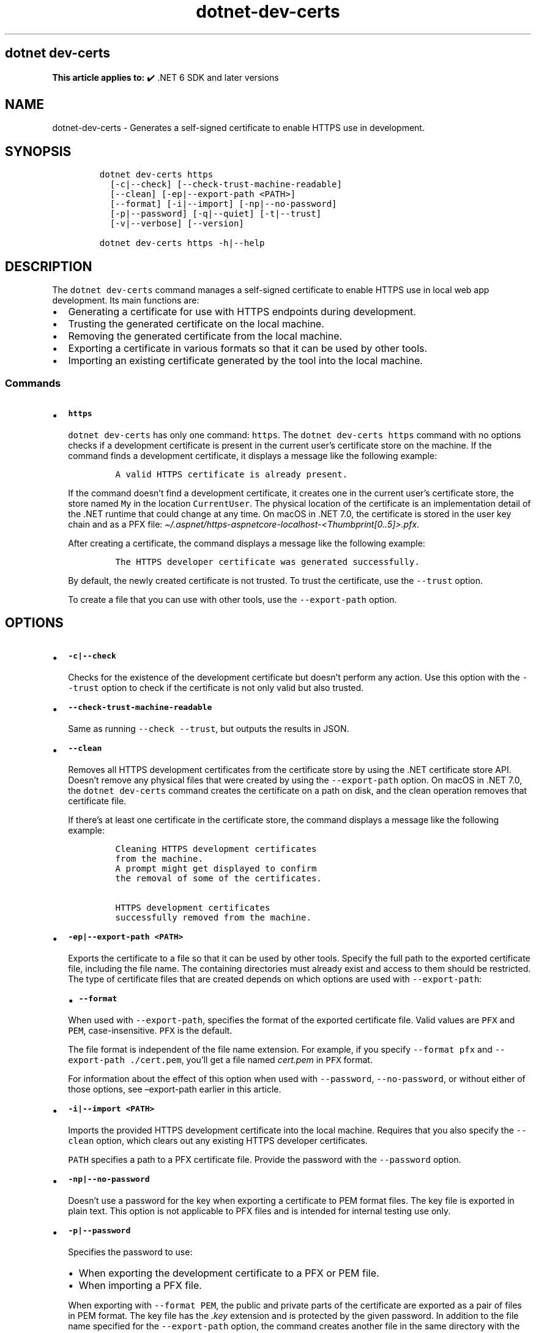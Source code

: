'\" t
.\" Automatically generated by Pandoc 2.18
.\"
.\" Define V font for inline verbatim, using C font in formats
.\" that render this, and otherwise B font.
.ie "\f[CB]x\f[]"x" \{\
. ftr V B
. ftr VI BI
. ftr VB B
. ftr VBI BI
.\}
.el \{\
. ftr V CR
. ftr VI CI
. ftr VB CB
. ftr VBI CBI
.\}
.TH "dotnet-dev-certs" "1" "2025-10-17" "" ".NET Documentation"
.hy
.SH dotnet dev-certs
.PP
\f[B]This article applies to:\f[R] \[u2714]\[uFE0F] .NET 6 SDK and later versions
.SH NAME
.PP
dotnet-dev-certs - Generates a self-signed certificate to enable HTTPS use in development.
.SH SYNOPSIS
.IP
.nf
\f[C]
dotnet dev-certs https 
  [-c|--check] [--check-trust-machine-readable] 
  [--clean] [-ep|--export-path <PATH>]
  [--format] [-i|--import] [-np|--no-password]
  [-p|--password] [-q|--quiet] [-t|--trust]
  [-v|--verbose] [--version]

dotnet dev-certs https -h|--help
\f[R]
.fi
.SH DESCRIPTION
.PP
The \f[V]dotnet dev-certs\f[R] command manages a self-signed certificate to enable HTTPS use in local web app development.
Its main functions are:
.IP \[bu] 2
Generating a certificate for use with HTTPS endpoints during development.
.IP \[bu] 2
Trusting the generated certificate on the local machine.
.IP \[bu] 2
Removing the generated certificate from the local machine.
.IP \[bu] 2
Exporting a certificate in various formats so that it can be used by other tools.
.IP \[bu] 2
Importing an existing certificate generated by the tool into the local machine.
.SS Commands
.IP \[bu] 2
\f[B]\f[VB]https\f[B]\f[R]
.RS 2
.PP
\f[V]dotnet dev-certs\f[R] has only one command: \f[V]https\f[R].
The \f[V]dotnet dev-certs https\f[R] command with no options checks if a development certificate is present in the current user\[cq]s certificate store on the machine.
If the command finds a development certificate, it displays a message like the following example:
.IP
.nf
\f[C]
A valid HTTPS certificate is already present.
\f[R]
.fi
.PP
If the command doesn\[cq]t find a development certificate, it creates one in the current user\[cq]s certificate store, the store named \f[V]My\f[R] in the location \f[V]CurrentUser\f[R].
The physical location of the certificate is an implementation detail of the .NET runtime that could change at any time.
On macOS in .NET 7.0, the certificate is stored in the user key chain and as a PFX file: \f[I]\[ti]/.aspnet/https-aspnetcore-localhost-<Thumbprint[0..5]>.pfx\f[R].
.PP
After creating a certificate, the command displays a message like the following example:
.IP
.nf
\f[C]
The HTTPS developer certificate was generated successfully.
\f[R]
.fi
.PP
By default, the newly created certificate is not trusted.
To trust the certificate, use the \f[V]--trust\f[R] option.
.PP
To create a file that you can use with other tools, use the \f[V]--export-path\f[R] option.
.RE
.SH OPTIONS
.IP \[bu] 2
\f[B]\f[VB]-c|--check\f[B]\f[R]
.RS 2
.PP
Checks for the existence of the development certificate but doesn\[cq]t perform any action.
Use this option with the \f[V]--trust\f[R] option to check if the certificate is not only valid but also trusted.
.RE
.IP \[bu] 2
\f[B]\f[VB]--check-trust-machine-readable\f[B]\f[R]
.RS 2
.PP
Same as running \f[V]--check --trust\f[R], but outputs the results in JSON.
.RE
.IP \[bu] 2
\f[B]\f[VB]--clean\f[B]\f[R]
.RS 2
.PP
Removes all HTTPS development certificates from the certificate store by using the .NET certificate store API.
Doesn\[cq]t remove any physical files that were created by using the \f[V]--export-path\f[R] option.
On macOS in .NET 7.0, the \f[V]dotnet dev-certs\f[R] command creates the certificate on a path on disk, and the clean operation removes that certificate file.
.PP
If there\[cq]s at least one certificate in the certificate store, the command displays a message like the following example:
.IP
.nf
\f[C]
Cleaning HTTPS development certificates
from the machine.
A prompt might get displayed to confirm
the removal of some of the certificates.

HTTPS development certificates
successfully removed from the machine.
\f[R]
.fi
.PP
.RE
.IP \[bu] 2
\f[B]\f[VB]-ep|--export-path <PATH>\f[B]\f[R]
.RS 2
.PP
Exports the certificate to a file so that it can be used by other tools.
Specify the full path to the exported certificate file, including the file name.
The containing directories must already exist and access to them should be restricted.
The type of certificate files that are created depends on which options are used with \f[V]--export-path\f[R]:
.PP
.TS
tab(@);
l l.
T{
Options
T}@T{
What is exported
T}
_
T{
\f[V]--export-path\f[R]
T}@T{
The public part of the certificate as a PFX file.
T}
T{
\f[V]--export-path --format PEM\f[R]
T}@T{
The public part of the certificate in PEM format.
No separate \f[I].key\f[R] file is created.
T}
T{
\f[V]--export-path --password\f[R]
T}@T{
The public and private parts of the certificate as a PFX file.
T}
T{
\f[V]--export-path --password --format PEM\f[R]
T}@T{
The public and private parts of the certificate as a pair of files in PEM format.
The key file has the \f[I].key\f[R] extension and is protected by the given password.
T}
T{
\f[V]--export-path --no-password --format PEM\f[R]
T}@T{
The public and private parts of the certificate as a pair of files in PEM format.
The key file has the \f[I].key\f[R] extension and is exported in plain text.
The \f[V]--no-password\f[R] option is intended for internal testing use only.
T}
.TE
.IP \[bu] 2
\f[B]\f[VB]--format\f[B]\f[R]
.PP
When used with \f[V]--export-path\f[R], specifies the format of the exported certificate file.
Valid values are \f[V]PFX\f[R] and \f[V]PEM\f[R], case-insensitive.
\f[V]PFX\f[R] is the default.
.PP
The file format is independent of the file name extension.
For example, if you specify \f[V]--format pfx\f[R] and \f[V]--export-path ./cert.pem\f[R], you\[cq]ll get a file named \f[I]cert.pem\f[R] in \f[V]PFX\f[R] format.
.PP
For information about the effect of this option when used with \f[V]--password\f[R], \f[V]--no-password\f[R], or without either of those options, see \[en]export-path earlier in this article.
.RE
.IP \[bu] 2
\f[B]\f[VB]-i|--import <PATH>\f[B]\f[R]
.RS 2
.PP
Imports the provided HTTPS development certificate into the local machine.
Requires that you also specify the \f[V]--clean\f[R] option, which clears out any existing HTTPS developer certificates.
.PP
\f[V]PATH\f[R] specifies a path to a PFX certificate file.
Provide the password with the \f[V]--password\f[R] option.
.RE
.IP \[bu] 2
\f[B]\f[VB]-np|--no-password\f[B]\f[R]
.RS 2
.PP
Doesn\[cq]t use a password for the key when exporting a certificate to PEM format files.
The key file is exported in plain text.
This option is not applicable to PFX files and is intended for internal testing use only.
.RE
.IP \[bu] 2
\f[B]\f[VB]-p|--password\f[B]\f[R]
.RS 2
.PP
Specifies the password to use:
.IP \[bu] 2
When exporting the development certificate to a PFX or PEM file.
.IP \[bu] 2
When importing a PFX file.
.PP
When exporting with \f[V]--format PEM\f[R], the public and private parts of the certificate are exported as a pair of files in PEM format.
The key file has the \f[I].key\f[R] extension and is protected by the given password.
In addition to the file name specified for the \f[V]--export-path\f[R] option, the command creates another file in the same directory with the same name but a \f[I].key\f[R] extension.
For example, the following command will generate a file named \f[I]localhost.pem\f[R] and a file named \f[I]localhost.key\f[R] in the \f[I]/home/user\f[R] directory:
.IP
.nf
\f[C]
dotnet dev-certs https --format pem -ep /home/user/localhost.pem -p $CREDENTIAL_PLACEHOLDER$
\f[R]
.fi
.PP
In the example, \f[V]$CREDENTIAL_PLACEHOLDER$\f[R] represents a password.
.RE
.IP \[bu] 2
\f[B]\f[VB]-q|--quiet\f[B]\f[R]
.RS 2
.PP
Display warnings and errors only.
.RE
.IP \[bu] 2
\f[B]\f[VB]-t|--trust\f[B]\f[R]
.RS 2
.PP
Trusts the certificate on the local machine.
.PP
If this option isn\[cq]t specified, the certificate is added to the certificate store but not to a trusted list.
.PP
When combined with the \f[V]--check\f[R] option, validates that the certificate is trusted.
.RE
.IP \[bu] 2
\f[B]\f[VB]-v|--verbose\f[B]\f[R]
.RS 2
.PP
Display debug information.
.RE
.SH EXAMPLES
.IP \[bu] 2
Check for the presence of a development certificate, and create one in the default certificate store if one doesn\[cq]t exist yet.
But don\[cq]t trust the certificate.
.RS 2
.IP
.nf
\f[C]
dotnet dev-certs https
\f[R]
.fi
.RE
.IP \[bu] 2
Remove any development certificates that already exist on the local machine.
.RS 2
.IP
.nf
\f[C]
dotnet dev-certs https --clean
\f[R]
.fi
.RE
.IP \[bu] 2
Import a PFX file.
.RS 2
.IP
.nf
\f[C]
dotnet dev-certs https --clean --import ./certificate.pfx -p $CREDENTIAL_PLACEHOLDER$
\f[R]
.fi
.PP
In the preceding example, \f[V]$CREDENTIAL_PLACEHOLDER$\f[R] represents a password.
.RE
.IP \[bu] 2
Check if a trusted development certificate is present on the local machine.
.RS 2
.IP
.nf
\f[C]
dotnet dev-certs https --check --trust
\f[R]
.fi
.RE
.IP \[bu] 2
Create a certificate, trust it, and export it to a PFX file.
.RS 2
.IP
.nf
\f[C]
dotnet dev-certs https -ep ./certificate.pfx -p $CREDENTIAL_PLACEHOLDER$ --trust
\f[R]
.fi
.RE
.IP \[bu] 2
Create a certificate, trust it, and export it to a PEM file.
.RS 2
.IP
.nf
\f[C]
dotnet dev-certs https -ep ./certificate.crt --trust --format PEM
\f[R]
.fi
.RE
.IP \[bu] 2
Create a certificate, trust it, and export it to a PEM file including the private key:
.RS 2
.IP
.nf
\f[C]
dotnet dev-certs https -ep ./certificate.crt -p $CREDENTIAL_PLACEHOLDER$ --trust --format PEM
\f[R]
.fi
.RE
.SH SEE ALSO
.IP \[bu] 2
Generate self-signed certificates with the .NET CLI
.IP \[bu] 2
Enforce HTTPS in ASP.NET Core
.IP \[bu] 2
Troubleshoot certificate problems such as certificate not trusted
.IP \[bu] 2
Hosting ASP.NET Core images with Docker over HTTPS
.IP \[bu] 2
Hosting ASP.NET Core images with Docker Compose over HTTPS
